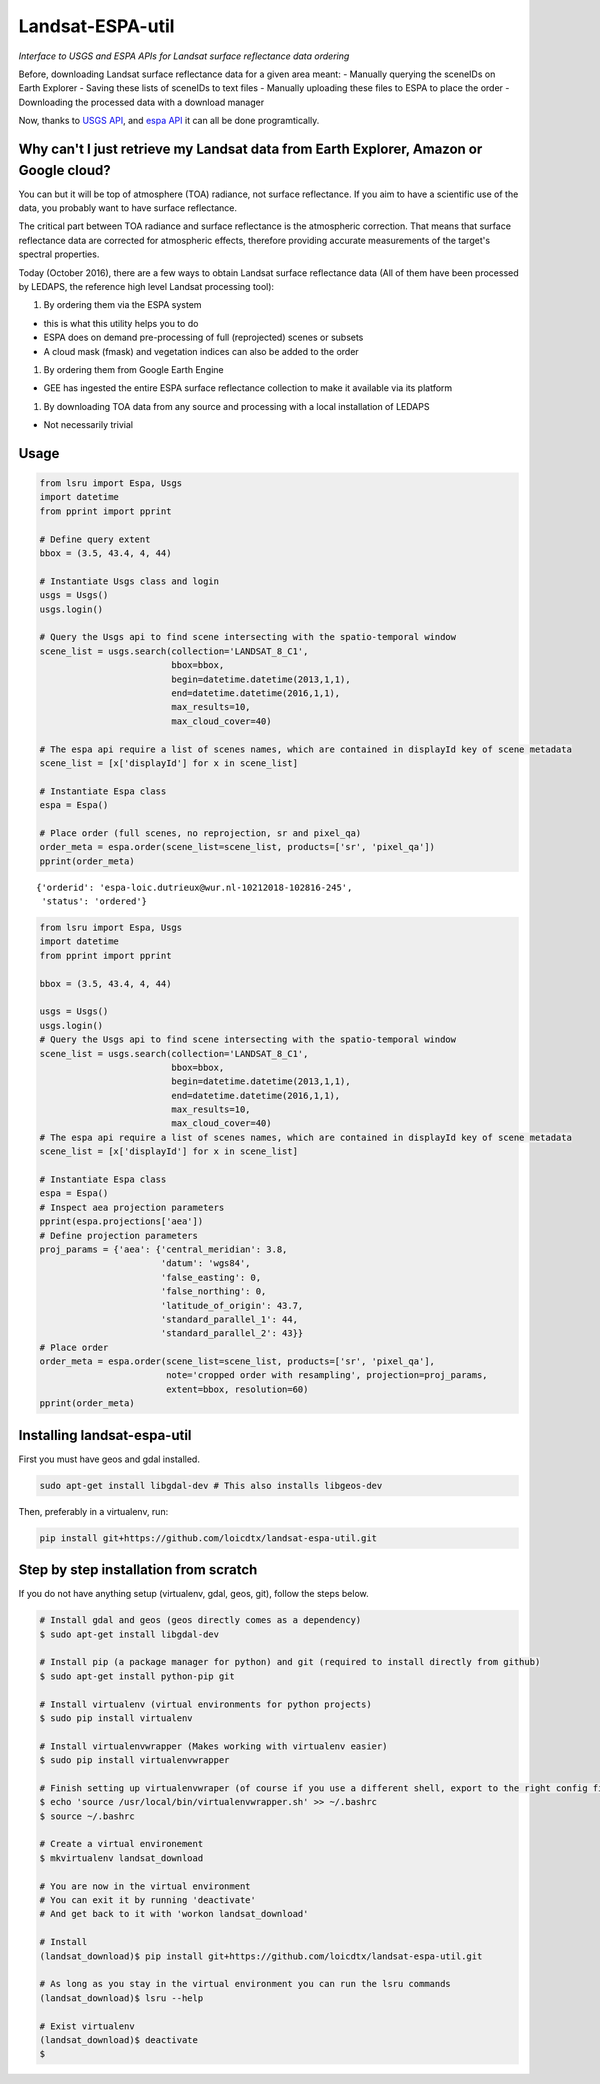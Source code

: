Landsat-ESPA-util
=================

*Interface to USGS and ESPA APIs for Landsat surface reflectance data
ordering*

Before, downloading Landsat surface reflectance data for a given area
meant: - Manually querying the sceneIDs on Earth Explorer - Saving these
lists of sceneIDs to text files - Manually uploading these files to ESPA
to place the order - Downloading the processed data with a download
manager

Now, thanks to `USGS
API <https://earthexplorer.usgs.gov/inventory/documentation/json-api>`__,
and `espa API <https://github.com/USGS-EROS/espa-api>`__ it can all be
done programtically.

Why can't I just retrieve my Landsat data from Earth Explorer, Amazon or Google cloud?
--------------------------------------------------------------------------------------

You can but it will be top of atmosphere (TOA) radiance, not surface
reflectance. If you aim to have a scientific use of the data, you
probably want to have surface reflectance.

The critical part between TOA radiance and surface reflectance is the
atmospheric correction. That means that surface reflectance data are
corrected for atmospheric effects, therefore providing accurate
measurements of the target's spectral properties.

Today (October 2016), there are a few ways to obtain Landsat surface
reflectance data (All of them have been processed by LEDAPS, the
reference high level Landsat processing tool):

1. By ordering them via the ESPA system

-  this is what this utility helps you to do
-  ESPA does on demand pre-processing of full (reprojected) scenes or
   subsets
-  A cloud mask (fmask) and vegetation indices can also be added to the
   order

1. By ordering them from Google Earth Engine

-  GEE has ingested the entire ESPA surface reflectance collection to
   make it available via its platform

1. By downloading TOA data from any source and processing with a local
   installation of LEDAPS

-  Not necessarily trivial

Usage
-----

.. code:: python


    from lsru import Espa, Usgs
    import datetime
    from pprint import pprint

    # Define query extent
    bbox = (3.5, 43.4, 4, 44)

    # Instantiate Usgs class and login
    usgs = Usgs()
    usgs.login()

    # Query the Usgs api to find scene intersecting with the spatio-temporal window
    scene_list = usgs.search(collection='LANDSAT_8_C1',
                             bbox=bbox,
                             begin=datetime.datetime(2013,1,1),
                             end=datetime.datetime(2016,1,1),
                             max_results=10,
                             max_cloud_cover=40)

    # The espa api require a list of scenes names, which are contained in displayId key of scene metadata
    scene_list = [x['displayId'] for x in scene_list]

    # Instantiate Espa class
    espa = Espa()

    # Place order (full scenes, no reprojection, sr and pixel_qa)
    order_meta = espa.order(scene_list=scene_list, products=['sr', 'pixel_qa'])
    pprint(order_meta)

::

    {'orderid': 'espa-loic.dutrieux@wur.nl-10212018-102816-245',
     'status': 'ordered'}

.. code:: python

    from lsru import Espa, Usgs
    import datetime
    from pprint import pprint

    bbox = (3.5, 43.4, 4, 44)

    usgs = Usgs()
    usgs.login()
    # Query the Usgs api to find scene intersecting with the spatio-temporal window
    scene_list = usgs.search(collection='LANDSAT_8_C1',
                             bbox=bbox,
                             begin=datetime.datetime(2013,1,1),
                             end=datetime.datetime(2016,1,1),
                             max_results=10,
                             max_cloud_cover=40)
    # The espa api require a list of scenes names, which are contained in displayId key of scene metadata
    scene_list = [x['displayId'] for x in scene_list]

    # Instantiate Espa class
    espa = Espa()
    # Inspect aea projection parameters
    pprint(espa.projections['aea'])
    # Define projection parameters
    proj_params = {'aea': {'central_meridian': 3.8,
                           'datum': 'wgs84',
                           'false_easting': 0,
                           'false_northing': 0,
                           'latitude_of_origin': 43.7,
                           'standard_parallel_1': 44,
                           'standard_parallel_2': 43}}
    # Place order
    order_meta = espa.order(scene_list=scene_list, products=['sr', 'pixel_qa'],
                            note='cropped order with resampling', projection=proj_params,
                            extent=bbox, resolution=60)
    pprint(order_meta)


Installing landsat-espa-util
----------------------------

First you must have geos and gdal installed.

.. code:: sh

    sudo apt-get install libgdal-dev # This also installs libgeos-dev

Then, preferably in a virtualenv, run:

.. code:: sh

    pip install git+https://github.com/loicdtx/landsat-espa-util.git

Step by step installation from scratch
--------------------------------------

If you do not have anything setup (virtualenv, gdal, geos, git), follow
the steps below.

.. code:: sh

    # Install gdal and geos (geos directly comes as a dependency)
    $ sudo apt-get install libgdal-dev

    # Install pip (a package manager for python) and git (required to install directly from github)
    $ sudo apt-get install python-pip git

    # Install virtualenv (virtual environments for python projects)
    $ sudo pip install virtualenv

    # Install virtualenvwrapper (Makes working with virtualenv easier)
    $ sudo pip install virtualenvwrapper

    # Finish setting up virtualenvwraper (of course if you use a different shell, export to the right config file)
    $ echo 'source /usr/local/bin/virtualenvwrapper.sh' >> ~/.bashrc
    $ source ~/.bashrc

    # Create a virtual environement
    $ mkvirtualenv landsat_download

    # You are now in the virtual environment
    # You can exit it by running 'deactivate'
    # And get back to it with 'workon landsat_download'

    # Install
    (landsat_download)$ pip install git+https://github.com/loicdtx/landsat-espa-util.git

    # As long as you stay in the virtual environment you can run the lsru commands
    (landsat_download)$ lsru --help

    # Exist virtualenv
    (landsat_download)$ deactivate
    $

.. figure:: https://i.imgflip.com/1c7eet.jpg
   :alt:

